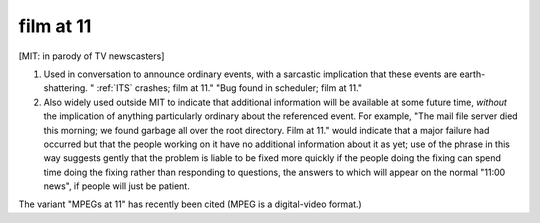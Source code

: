 .. _film-at-11:

============================================================
film at 11
============================================================

[MIT: in parody of TV newscasters]

1.
   Used in conversation to announce ordinary events, with a sarcastic implication that these events are earth-shattering. "
   :ref:`ITS` crashes; film at 11."
   "Bug found in scheduler; film at 11."

2.
   Also widely used outside MIT to indicate that additional information will be available at some future time, *without* the implication of anything particularly ordinary about the referenced event.
   For example, "The mail file server died this morning; we found garbage all over the root directory.
   Film at 11."
   would indicate that a major failure had occurred but that the people working on it have no additional information about it as yet; use of the phrase in this way suggests gently that the problem is liable to be fixed more quickly if the people doing the fixing can spend time doing the fixing rather than responding to questions, the answers to which will appear on the normal "11:00 news", if people will just be patient.

The variant "MPEGs at 11" has recently been cited (MPEG is a digital-video format.)

